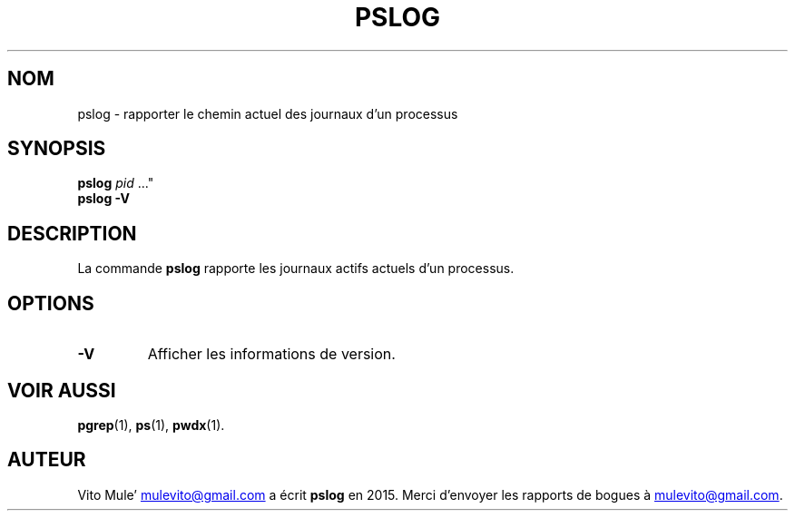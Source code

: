 '\" t
.\" (The preceding line is a note to broken versions of man to tell
.\" them to pre-process this man page with tbl)
.\" Man page for pwdx
.\" Licensed under version 2 of the GNU General Public License.
.\" Copyright 2015 Vito Mule’.
.\" Based on the pwdx(1) man page by Nicholas Miell.
.\"
.\"*******************************************************************
.\"
.\" This file was generated with po4a. Translate the source file.
.\"
.\"*******************************************************************
.TH PSLOG 1 "29 septembre 2020" Linux\(dq "Manuel de l'utilisateur Linux"
.SH NOM
pslog \- rapporter le chemin actuel des journaux d'un processus
.SH SYNOPSIS
.ad l
\fBpslog\fP \fIpid\fP \&..."
.br
\fBpslog \-V\fP
.ad b
.SH DESCRIPTION
La commande \fBpslog\fP rapporte les journaux actifs actuels d'un processus.
.SH OPTIONS
.TP 
\fB\-V\fP
Afficher les informations de version.
.SH "VOIR AUSSI"
\fBpgrep\fP(1), \fBps\fP(1), \fBpwdx\fP(1).
.SH AUTEUR
Vito Mule\(cq
.MT mulevito@gmail.com
.ME
a écrit \fBpslog\fP en
2015. Merci d'envoyer les rapports de bogues à
.MT mulevito@gmail.com
.ME .

